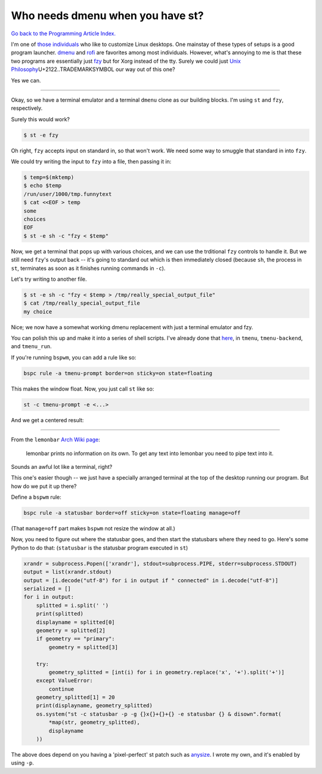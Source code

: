 =================================
Who needs dmenu when you have st?
=================================
.. |trademark|   unicode:: U+2122.. TRADEMARK SYMBOL
`Go back to the Programming Article Index. </programming/articles>`_

I'm one of `those <https://old.reddit.com/r/unixporn>`_ `individuals <https://wiki.installgentoo.com/wiki/GNU/Linux_ricing>`_ who like to customize Linux desktops.
One mainstay of these types of setups is a good program launcher.
`dmenu <https://tools.suckless.org/dmenu>`_ and `rofi <https://davatorium.github.io/rofi/>`_ are favorites among most individuals.
However, what's annoying to me is that these two programs are essentially just `fzy <https://github.com/jhawthorn/fzy>`_ but for Xorg instead of the tty.
Surely we could just `Unix Philosophy <https://en.wikipedia.org/wiki/Unix_philosophy>`_\ |trademark| our way out of this one?

Yes we can.

----

Okay, so we have a terminal emulator and a terminal ``dmenu`` clone as our building blocks.
I'm using ``st`` and ``fzy``, respectively.

Surely this would work?

.. code-block:: shell

   $ st -e fzy

Oh right, ``fzy`` accepts input on standard in, so that won't work.
We need some way to smuggle that standard in into ``fzy``.

We could try writing the input to ``fzy`` into a file, then passing it in:

.. code-block:: shell

   $ temp=$(mktemp)
   $ echo $temp
   /run/user/1000/tmp.funnytext
   $ cat <<EOF > temp
   some
   choices
   EOF
   $ st -e sh -c "fzy < $temp"

Now, we get a terminal that pops up with various choices, and we can use the trditional ``fzy`` controls to handle it.
But we still need ``fzy``'s output back -- it's going to standard out which is then immediately closed (because ``sh``, the process in ``st``, terminates as soon as it finishes running commands in ``-c``).

Let's try writing to another file.

.. code-block:: shell

   $ st -e sh -c "fzy < $temp > /tmp/really_special_output_file"
   $ cat /tmp/really_special_output_file
   my choice

Nice; we now have a somewhat working dmenu replacement with just a terminal emulator and fzy.

You can polish this up and make it into a series of shell scripts.
I've already done that `here <https://git.beepboop.systems/stupidcomputer/dot_testing/src/branch/master/builds/utils/sh>`_, in ``tmenu``, ``tmenu-backend``, and ``tmenu_run``.

If you're running ``bspwm``, you can add a rule like so:

.. code-block:: shell

   bspc rule -a tmenu-prompt border=on sticky=on state=floating

This makes the window float. Now, you just call ``st`` like so:

.. code-block:: shell

   st -c tmenu-prompt -e <...>

And we get a centered result:

.. container:: image-container

  .. figure:: ./tmenu.gif

----

From the ``lemonbar`` `Arch Wiki page <https://wiki.archlinux.org/title/lemonbar#Usage>`_:

  lemonbar prints no information on its own. To get any text into lemonbar you need to pipe text into it.

Sounds an awful lot like a terminal, right?

This one's easier though -- we just have a specially arranged terminal at the top of the desktop running our program.
But how do we put it up there?

Define a ``bspwm`` rule:

.. code-block:: shell

   bspc rule -a statusbar border=off sticky=on state=floating manage=off

(That ``manage=off`` part makes ``bspwm`` not resize the window at all.)

Now, you need to figure out where the statusbar goes, and then start the statusbars where they need to go.
Here's some Python to do that: (``statusbar`` is the statusbar program executed in ``st``)

.. code-block:: python

  xrandr = subprocess.Popen(['xrandr'], stdout=subprocess.PIPE, stderr=subprocess.STDOUT)
  output = list(xrandr.stdout)
  output = [i.decode("utf-8") for i in output if " connected" in i.decode("utf-8")]
  serialized = []
  for i in output:
      splitted = i.split(' ')
      print(splitted)
      displayname = splitted[0]
      geometry = splitted[2]
      if geometry == "primary":
          geometry = splitted[3]

      try:
          geometry_splitted = [int(i) for i in geometry.replace('x', '+').split('+')]
      except ValueError:
          continue
      geometry_splitted[1] = 20
      print(displayname, geometry_splitted)
      os.system("st -c statusbar -p -g {}x{}+{}+{} -e statusbar {} & disown".format(
          *map(str, geometry_splitted),
          displayname
      ))

The above does depend on you having a 'pixel-perfect' st patch such as `anysize <https://st.suckless.org/patches/anygeometry/>`_.
I wrote my own, and it's enabled by using ``-p``.

